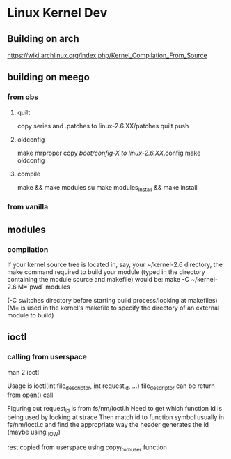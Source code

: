 * Linux Kernel Dev
** Building on arch
https://wiki.archlinux.org/index.php/Kernel_Compilation_From_Source
** building on meego
*** from obs
**** quilt
copy series and .patches to linux-2.6.XX/patches
quilt push
**** oldconfig
make mrproper
copy /boot/config-X to linux-2.6.XX/.config
make oldconfig
**** compile
make && make modules
su
make modules_install && make install
*** from vanilla
** modules
*** compilation
If your kernel source tree is located in, say, your ~/kernel-2.6
directory, the make command required to build your module
(typed in the directory containing the module source and makefile)
would be:
make -C ~/kernel-2.6 M=`pwd` modules

(-C switches directory before starting build process/looking at
makefiles)
(M= is used in the kernel's makefile to specify the directory of
an external module to build)
** ioctl
*** calling from userspace
man 2 ioctl

Usage is ioctl(int file_descriptor, int request_id, ...)
file_descriptor can be return from open() call

Figuring out request_id is from fs/nm/ioctl.h
Need to get which function id is being used by looking at strace
Then match id to function symbol usually in fs/nm/ioctl.c and find the
appropriate way the header generates the id (maybe using _IOW)

rest copied from userspace using copy_from_user function

